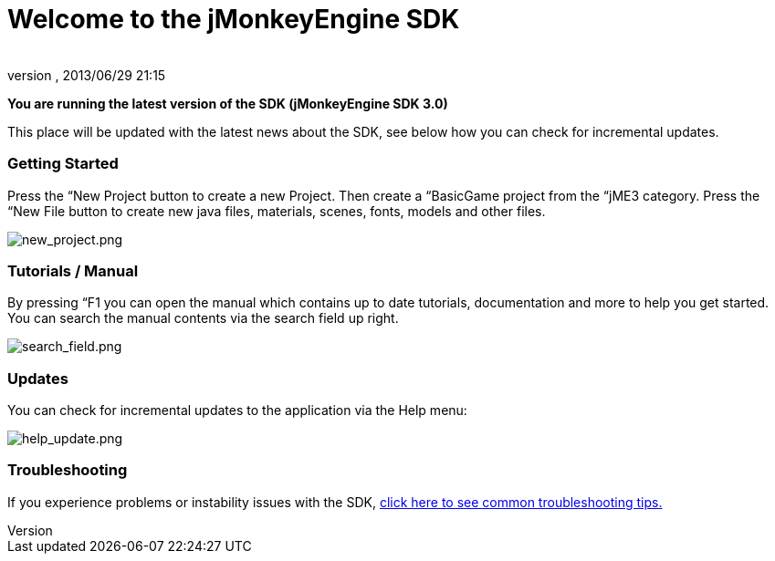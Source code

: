 = Welcome to the jMonkeyEngine SDK
:author: 
:revnumber: 
:revdate: 2013/06/29 21:15
:relfileprefix: ../../
:imagesdir: ../..
ifdef::env-github,env-browser[:outfilesuffix: .adoc]


*You are running the latest version of the SDK (jMonkeyEngine SDK 3.0)*


This place will be updated with the latest news about the SDK, see below how you can check for incremental updates.



=== Getting Started

Press the “New Project button to create a new Project. Then create a “BasicGame project from the “jME3 category. Press the “New File button to create new java files, materials, scenes, fonts, models and other files.


image:sdk/welcome/new_project.png[new_project.png,with="",height=""]



=== Tutorials / Manual

By pressing “F1 you can open the manual which contains up to date tutorials, documentation and more to help you get started. You can search the manual contents via the search field up right.


image:sdk/welcome/search_field.png[search_field.png,with="",height=""]



=== Updates

You can check for incremental updates to the application via the Help menu:


image:sdk/welcome/help_update.png[help_update.png,with="",height=""]



=== Troubleshooting

If you experience problems or instability issues with the SDK, <<sdk/troubleshooting#,click here to see common troubleshooting tips.>>

